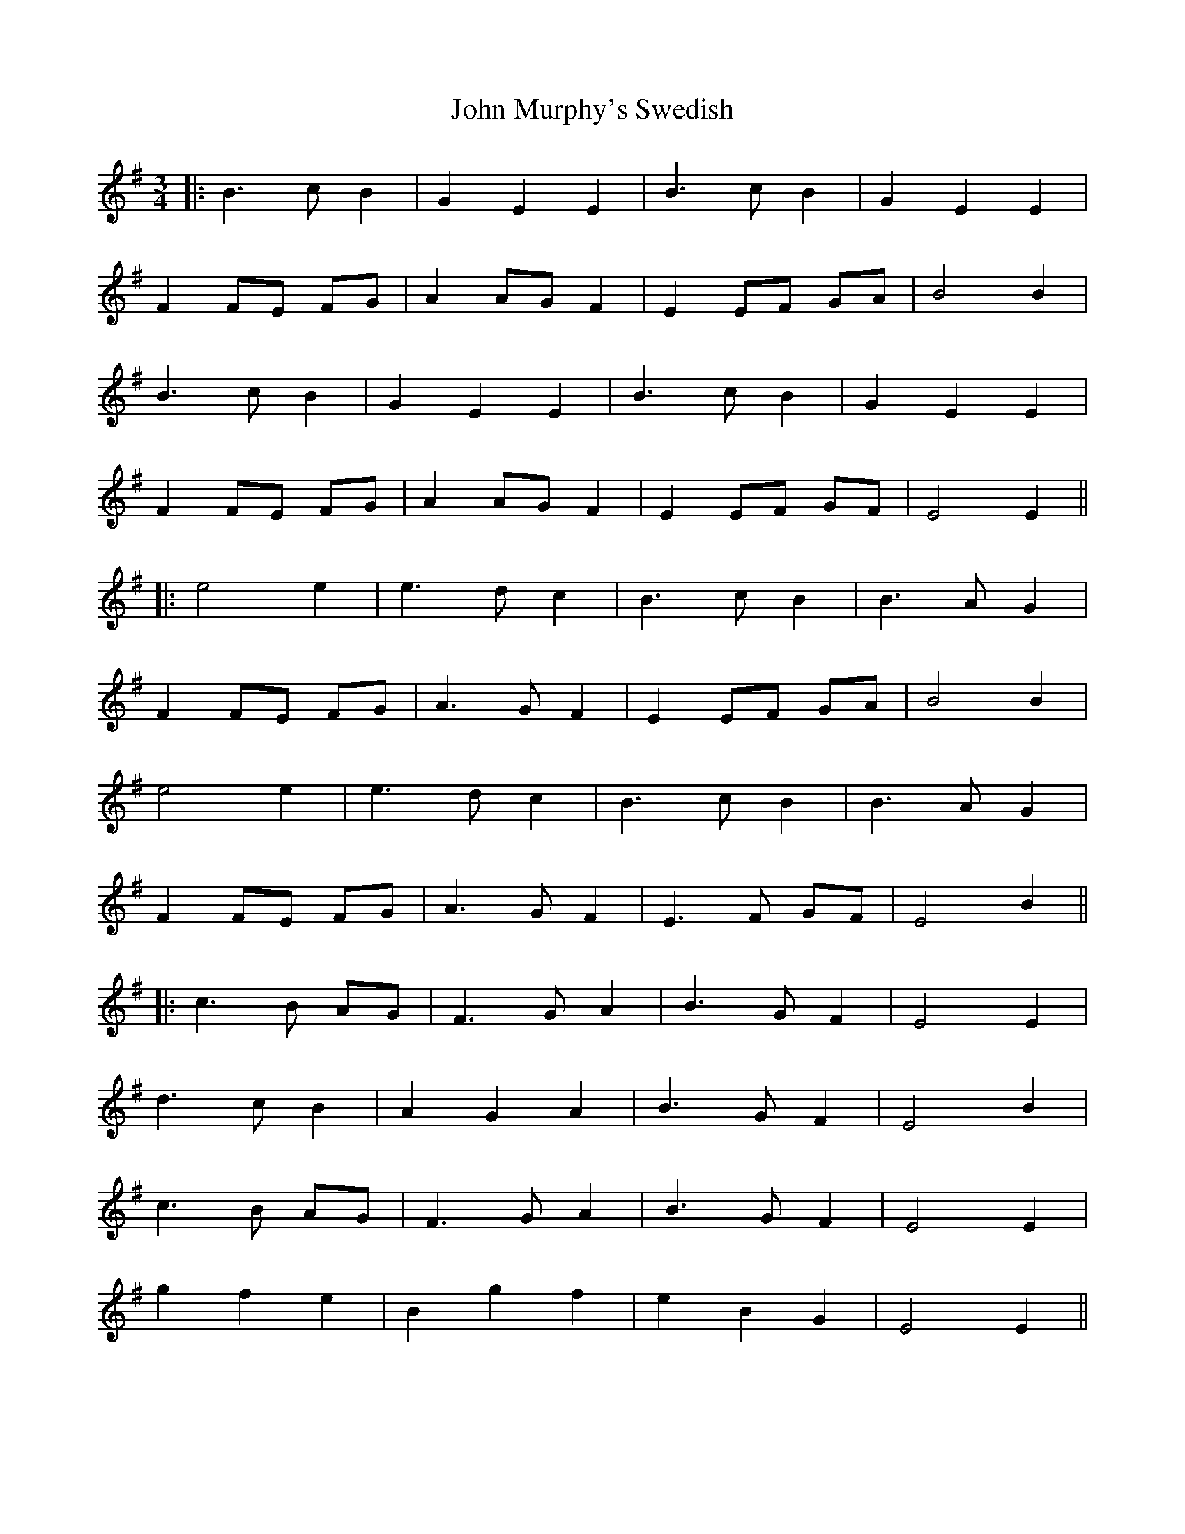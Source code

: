 X: 1
T: John Murphy's Swedish
Z: JACKB
S: https://thesession.org/tunes/8997#setting8997
R: mazurka
M: 3/4
L: 1/8
K: Emin
|:B3c B2 | G2 E2 E2 | B3c B2 | G2 E2 E2 |
F2 FE FG | A2 AG F2 | E2 EF GA | B4 B2 |
B3c B2 | G2 E2 E2 | B3c B2 | G2 E2 E2 |
F2 FE FG | A2 AG F2 | E2 EF GF | E4 E2 ||
|:e4 e2 | e3d c2 | B3c B2 | B3A G2 |
F2 FE FG | A3G F2 | E2 EF GA | B4 B2 |
e4 e2 | e3d c2 | B3c B2 | B3A G2 |
F2 FE FG | A3G F2 | E3F GF | E4 B2 ||
|:c3B AG | F3G A2 | B3G F2 | E4 E2 |
d3c B2 | A2 G2 A2 | B3G F2 | E4 B2 |
c3B AG | F3G A2 | B3G F2 | E4 E2 |
g2 f2 e2 | B2 g2 f2 | e2 B2 G2 | E4 E2 ||

